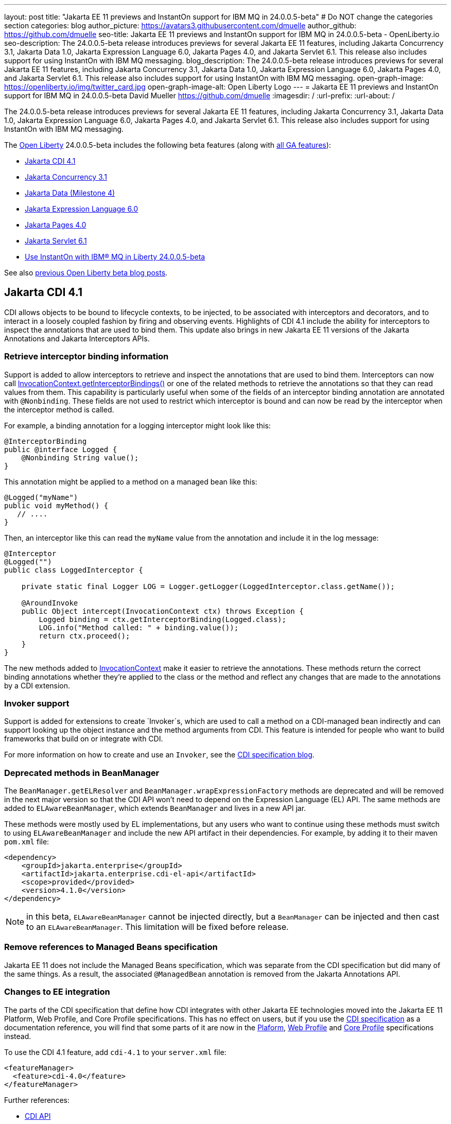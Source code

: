 ---
layout: post
title: "Jakarta EE 11 previews and InstantOn support for IBM MQ in 24.0.0.5-beta"
# Do NOT change the categories section
categories: blog
author_picture: https://avatars3.githubusercontent.com/dmuelle
author_github: https://github.com/dmuelle
seo-title: Jakarta EE 11 previews and InstantOn support for IBM MQ in 24.0.0.5-beta - OpenLiberty.io
seo-description: The 24.0.0.5-beta release introduces previews for several Jakarta EE 11 features, including Jakarta Concurrency 3.1, Jakarta Data 1.0, Jakarta Expression Language 6.0, Jakarta Pages 4.0, and Jakarta Servlet 6.1. This release also includes support for using InstantOn with IBM MQ messaging.
blog_description: The 24.0.0.5-beta release introduces previews for several Jakarta EE 11 features, including Jakarta Concurrency 3.1, Jakarta Data 1.0, Jakarta Expression Language 6.0, Jakarta Pages 4.0, and Jakarta Servlet 6.1. This release also includes support for using InstantOn with IBM MQ messaging.
open-graph-image: https://openliberty.io/img/twitter_card.jpg
open-graph-image-alt: Open Liberty Logo
---
= Jakarta EE 11 previews and InstantOn support for IBM MQ in 24.0.0.5-beta
David Mueller <https://github.com/dmuelle>
:imagesdir: /
:url-prefix:
:url-about: /

The 24.0.0.5-beta release introduces previews for several Jakarta EE 11 features, including Jakarta Concurrency 3.1, Jakarta Data 1.0, Jakarta Expression Language 6.0, Jakarta Pages 4.0, and Jakarta Servlet 6.1. This release also includes support for using InstantOn with IBM MQ messaging.


The link:{url-about}[Open Liberty] 24.0.0.5-beta includes the following beta features (along with link:{url-prefix}/docs/latest/reference/feature/feature-overview.html[all GA features]):

* <<cdi, Jakarta CDI 4.1>>
* <<concurrent, Jakarta Concurrency 3.1>>
* <<data, Jakarta Data (Milestone 4)>>
* <<el, Jakarta Expression Language 6.0>>
* <<pages, Jakarta Pages 4.0>>
* <<servlet, Jakarta Servlet 6.1>>
* <<mq, Use InstantOn with IBM® MQ in Liberty 24.0.0.5-beta>>


See also link:{url-prefix}/blog/?search=beta&key=tag[previous Open Liberty beta blog posts].

// // // // DO NOT MODIFY THIS COMMENT BLOCK <GHA-BLOG-TOPIC> // // // //
// Blog issue: https://github.com/OpenLiberty/open-liberty/issues/28201
// Contact/Reviewer: Azquelt
// // // // // // // //
[#cdi]
== Jakarta CDI 4.1

CDI allows objects to be bound to lifecycle contexts, to be injected, to be associated with interceptors and decorators, and to interact in a loosely coupled fashion by firing and observing events. Highlights of CDI 4.1 include the ability for interceptors to inspect the annotations that are used to bind them. This update also brings in new Jakarta EE 11 versions of the Jakarta Annotations and Jakarta Interceptors APIs.

=== Retrieve interceptor binding information

Support is added to allow interceptors to retrieve and inspect the annotations that are used to bind them. Interceptors can now call link:https://jakarta.ee/specifications/interceptors/2.2/apidocs/jakarta.interceptor/jakarta/interceptor/invocationcontext#getInterceptorBindings()[InvocationContext.getInterceptorBindings()] or one of the related methods to retrieve the annotations so that they can read values from them. This capability is particularly useful when some of the fields of an interceptor binding annotation are annotated with `@Nonbinding`. These fields are not used to restrict which interceptor is bound and can now be read by the interceptor when the interceptor method is called.

For example, a binding annotation for a logging interceptor might look like this:

[source,java]
----
@InterceptorBinding
public @interface Logged {
    @Nonbinding String value();
}
----

This annotation might be applied to a method on a managed bean like this:
[source,java]
----
@Logged("myName")
public void myMethod() {
   // ....
}
----

Then, an interceptor like this can read the `myName` value from the annotation and include it in the log message:
[source,java]
----
@Interceptor
@Logged("")
public class LoggedInterceptor {

    private static final Logger LOG = Logger.getLogger(LoggedInterceptor.class.getName());

    @AroundInvoke
    public Object intercept(InvocationContext ctx) throws Exception {
        Logged binding = ctx.getInterceptorBinding(Logged.class);
        LOG.info("Method called: " + binding.value());
        return ctx.proceed();
    }
}
----

The new methods added to link:https://jakarta.ee/specifications/interceptors/2.2/apidocs/jakarta.interceptor/jakarta/interceptor/invocationcontext[InvocationContext] make it easier to retrieve the annotations. These methods return the correct binding annotations whether they're applied to the class or the method and reflect any changes that are made to the annotations by a CDI extension.

=== Invoker support

Support is added for extensions to create `Invoker`s, which are used to call a method on a CDI-managed bean indirectly and can support looking up the object instance and the method arguments from CDI. This feature is intended for people who want to build frameworks that build on or integrate with CDI.

For more information on how to create and use an `Invoker`, see the link:https://jakartaee.github.io/cdi/2024/02/27/whats-new-in-cdi41.html[CDI specification blog].

=== Deprecated methods in BeanManager

The `BeanManager.getELResolver` and `BeanManager.wrapExpressionFactory` methods are deprecated and will be removed in the next major version so that the CDI API won't need to depend on the Expression Language (EL) API. The same methods are added to `ELAwareBeanManager`, which extends `BeanManager` and lives in a new API jar.

These methods were mostly used by EL implementations, but any users who want to continue using these methods must switch to using `ELAwareBeanManager` and include the new API artifact in their dependencies. For example, by adding it to their maven `pom.xml` file:

[source,xml]
----
<dependency>
    <groupId>jakarta.enterprise</groupId>
    <artifactId>jakarta.enterprise.cdi-el-api</artifactId>
    <scope>provided</provided>
    <version>4.1.0</version>
</dependency>
----

NOTE: in this beta, `ELAwareBeanManager` cannot be injected directly, but a `BeanManager` can be injected and then cast to an `ELAwareBeanManager`. This limitation will be fixed before release.

=== Remove references to Managed Beans specification

Jakarta EE 11 does not include the Managed Beans specification, which was separate from the CDI specification but did many of the same things. As a result, the associated `@ManagedBean` annotation is removed from the Jakarta Annotations API.

=== Changes to EE integration

The parts of the CDI specification that define how CDI integrates with other Jakarta EE technologies moved into the Jakarta EE 11 Platform, Web Profile, and Core Profile specifications. This has no effect on users, but if you use the link:https://jakarta.ee/specifications/cdi/4.1/jakarta-cdi-spec-4.1[CDI specification] as a documentation reference, you will find that some parts of it are now in the link:https://jakarta.ee/specifications/platform/11/[Plaform], link:https://jakarta.ee/specifications/webprofile/11/[Web Profile] and link:https://jakarta.ee/specifications/coreprofile/11/[Core Profile] specifications instead.

To use the CDI 4.1 feature, add `cdi-4.1` to your `server.xml` file:

[source,xml]
----
<featureManager>
  <feature>cdi-4.0</feature>
</featureManager>
----

Further references:

* link:https://jakarta.ee/specifications/cdi/4.1/apidocs/[CDI API]
* link:https://jakarta.ee/specifications/interceptors/2.2/apidocs/[Interceptors API]
* link:https://jakarta.ee/specifications/annotations/3.0/apidocs/jakarta.annotation/module-summary.html[Jakarta Annotations API]
* link:https://jakarta.ee/specifications/cdi/4.1/jakarta-cdi-spec-4.1[CDI Specification]
* link:https://jakarta.ee/specifications/interceptors/2.2/jakarta-interceptors-spec-2.2[Interceptors Specification]
* link:https://jakarta.ee/specifications/annotations/3.0/annotations-spec-3.0[Jakarta Annotations Specification]

// DO NOT MODIFY THIS LINE. </GHA-BLOG-TOPIC>


// // // // DO NOT MODIFY THIS COMMENT BLOCK <GHA-BLOG-TOPIC> // // // //
// Blog issue: https://github.com/OpenLiberty/open-liberty/issues/28075
// Contact/Reviewer: mswatosh
// // // // // // // //
[#concurrent]
== Jakarta Concurrency 3.1

Jakarta Concurrency allows applications to use concurrency while maintaining the benefits of running on a Jakarta EE runtime. Jakarta Concurrency 3.1 is the new version for the upcoming Jakarta EE 11, and it adds support for new features of the latest Java SE releases as well as some usability improvements.

The new features in Jakarta Concurrency 3.1 are improved support for the Java Flow (Reactive Streams) APIs, and the use of virtual threads in `ManagedExecutors` and `ManagedThreadFactories`. Support is also included for using `@Inject` in place of `@Resource`, and the option to run asynchronous methods on a schedule by using the new `@Schedule` annotation.

To support the Flow APIs, `ContextService` has two new methods, `contextualSubscriber`, which provides context in a `Flow.Subscriber`, and `Flow.Processor`, which provides context in a `contextualProcessor`. These new methods allow for context in a flow when using a `Flow.Publisher` which does not allow configuring a `ManagedExecutor`.

[source,java]
----
publisher.subscribe(contextService.contextualSubscriber(subscriber));
----

Virtual threads are available in Jakarta Concurrency 3.1 by specifying ‘virtual = true’ on a `ManagedExecutorDefinition`, `ManagedScheduledExecutorDefinition`, or `ManagedThreadFactory` instance. Virtual threads are a new feature of Java 21, so when running on Java 17 if ‘virtual = true’ is specified, platform threads are provided instead of virtual threads.

[source,java]
----
@ManagedExecutorDefinition(name = "java:module/concurrent/virtual-executor",
                           virtual = true)
----

The new `@Schedule` annotation allows asynchronous methods to run on a schedule. In this example, after the method is called, it runs asynchronously on a schedule set by the provided cron string

[source,java]
----
@Asynchronous(runAt = { @Schedule(cron = "*/3 * * * * *")})
void scheduledMethod() {
----

To try out Jakarta Concurrency 3.1, check out the link:https://github.com/OpenLiberty/sample-concurrency[sample application].

To use this feature, add the following code to your `server.xml` file:

[source,xml]
----
<featureManager>
     <feature>concurrent-3.0</feature>
</featureManager>`
----

// DO NOT MODIFY THIS LINE. </GHA-BLOG-TOPIC>

// // // // DO NOT MODIFY THIS COMMENT BLOCK <GHA-BLOG-TOPIC> // // // //
// Blog issue: https://github.com/OpenLiberty/open-liberty/issues/28072
// Contact/Reviewer: njr-11
// // // // // // // //
[#data]
== Jakarta Data (Milestone 4)

Jakarta Data is a new Jakarta EE specification being developed in the open that aims to standardize the popular Data Repository pattern across various providers. Open Liberty includes the Jakarta Data 1.0 Milestone 4 release, which adds the Jakarta Data Query Language (JDQL) and enhances the Static Metamodel.

The Open Liberty beta includes a test implementation of Jakarta Data that we are using to experiment with proposed specification features. You can try out these features and provide feedback to influence the Jakarta Data 1.0 specification as it continues to be developed. The test implementation currently works with relational databases and operates by redirecting repository operations to the built-in Jakarta Persistence provider.

Jakarta Data 1.0 Milestone 4 introduces Jakarta Data Query Language (JDQL), which is a subset of Jakarta Persistence Query Language (JPQL). JDQL allows basic comparison and update operations on a single entity (an entity identifier variable is not used), as well as the ability to perform deletion. Find operations in JDQL consist of SELECT, FROM, WHERE, and ORDER BY clauses, all of which are optional. The static metamodel, which allows for more type-safe usage, is simplified in Milestone 4 to allow all fields to be pre-initialized. To use these capabilities, you need an Entity and a Repository.

Start by defining an entity class that corresponds to your data. With relational databases, the entity class corresponds to a database table and the entity properties (public methods and fields of the entity class) generally correspond to the columns of the table. An entity class can be:

- annotated with `jakarta.persistence.Entity` and related annotations from Jakarta Persistence
- a Java class without entity annotations, in which case the primary key is inferred from an entity property that is named `id` or ending with `Id` and an entity property that is named `version` designates an automatically incremented version column.

You define one or more repository interfaces for an entity, annotate those interfaces as `@Repository`, and inject them into components by using `@Inject`. The Jakarta Data provider supplies the implementation of the repository interface for you.

The following example shows a simple entity:

[source,java]
----
@Entity
public class Product {
    @Id
    public long id;

    public boolean isDiscounted;

    public String name;

    public float price;

    @Version
    public long version;
}
----

The following example shows a repository that defines operations that relate to the entity. Your repository interface can inherit from built-in interfaces such as `BasicRepository` and `CrudRepository` to gain various general-purpose repository methods for inserting, updating, deleting, and querying for entities. You can add methods to further customize it.

[source,java]
----
@Repository(dataStore = "java:app/jdbc/my-example-data")
public interface Products extends BasicRepository<Product, Long> {
    @Insert
    Product add(Product newProduct);

    // query-by-method name pattern:
    List<Product> findByNameIgnoreCaseContains(String searchFor, Order<Product> orderBy);

    // parameter based query that does not require -parameters because it explicitly specifies the name
    @Find
    Page<Product> find(@By("isDiscounted") boolean onSale,
                       PageRequest<Product> pageRequest);

    // find query in JDQL that requires compilation with -parameters to preserve parameter names
    @Query("SELECT price FROM Product WHERE id=:productId")
    Optional<Float> getPrice(long productId);

    // update query in JDQL:
    @Query("UPDATE Product SET price = price - (?2 * price), isDiscounted = true WHERE id = ?1")
    boolean discount(long productId, float discountRate);

    // delete query in JDQL:
    @Query("DELETE FROM Product WHERE name = ?1")
    int discontinue(String name);
}
----

Observe that the repository interface includes type parameters in `PageRequest<Product>` and `Order<Product>`. These parameters help ensure that the page request and sort criteria are for a `Product` entity rather than some other entity. To accomplish this, you can optionally define a static metamodel class for the entity (or various IDEs might generate one for you after the 1.0 specification is actually released). Here is one that can be used with the `Product` entity:

[source,java]
----
@StaticMetamodel(Product.class)
public class _Product {
    public static final String ID = "id";
    public static final String IS_DISCOUNTED = "isDiscounted";
    public static final String NAME = "name";
    public static final String PRICE = "price";
    public static final String VERSION = "version";

    public static final SortableAttribute<Product> id = new SortableAttributeRecord(ID);
    public static final SortableAttribute<Product> isDiscounted = new SortableAttributeRecord(IS_DISCOUNTED);
    public static final TextAttribute<Product> name = new TextAttributeRecord(NAME);
    public static final SortableAttribute<Product> price = new SortableAttributeRecord(PRICE);
    public static final SortableAttribute<Product> version = new SortableAttributeRecord(VERSION);
}
----

The following example shows the repository and static metamodel being used,

[source,java]
----
@DataSourceDefinition(name = "java:app/jdbc/my-example-data",
                      className = "org.postgresql.xa.PGXADataSource",
                      databaseName = "ExampleDB",
                      serverName = "localhost",
                      portNumber = 5432,
                      user = "${example.database.user}",
                      password = "${example.database.password}")
public class MyServlet extends HttpServlet {
    @Inject
    Products products;

    protected void doGet(HttpServletRequest req, HttpServletResponse resp)
            throws ServletException, IOException {
        // Insert:
        Product prod = ...
        prod = products.add(prod);

        // Find the price of one product:
        price = products.getPrice(productId).orElseThrow();

        // Find all, sorted:
        List<Product> all = products.findByNameIgnoreCaseContains(searchFor, Order.by(
                                     _Product.price.desc(),
                                     _Product.name.asc(),
                                     _Product.id.asc()));

        // Find the first 20 most expensive products on sale:
        Page<Product> page1 = products.find(onSale, Order.by(_Product.price.desc(),
                                                             _Product.name.asc(),
                                                             _Product.id.asc())
                                                         .pageSize(20));
        ...
    }
}
----

To use this feature, add the following code to your `server.xml` file:

[source,xml]
----
<featureManager>
     <feature>Data-1.0</feature>
</featureManager>`
----

// DO NOT MODIFY THIS LINE. </GHA-BLOG-TOPIC>

// // // // DO NOT MODIFY THIS COMMENT BLOCK <GHA-BLOG-TOPIC> // // // //
// Blog issue: https://github.com/OpenLiberty/open-liberty/issues/27964
// Contact/Reviewer: pnicolucci
// // // // // // // //
[#el]
== Jakarta Expression Language 6.0

The `expressionLanguage-6.0` feature is an implementation of the Expression Language 6.0 Specification for Jakarta EE 11. The Expression Language 6.0 specification includes a number of new features and specification clarifications.

Support for `java.util.Optional` (not enabled by default) and `java.lang.Record` is added. Another new feature is the addition of the length property for Arrays. For more information and the change history of the specification between Expression Language 5.0 and Expression Language 6.0, see link:https://jakarta.ee/specifications/expression-language/6.0/jakarta-expression-language-spec-6.0#changes-between-6-0-and-5-0[Changes between 6.0 and 5.0].

To use this feature, add the following code to your `server.xml` file:

[source,xml]
----
<featureManager>
     <feature>expressionLanguage-6.0</feature>
</featureManager>`
----

For more information, see the link:https://jakarta.ee/specifications/expression-language/6.0[Jakarta Expression Language 6.0 specification and Javadocs].


// DO NOT MODIFY THIS LINE. </GHA-BLOG-TOPIC>

// // // // DO NOT MODIFY THIS COMMENT BLOCK <GHA-BLOG-TOPIC> // // // //
// Blog issue: https://github.com/OpenLiberty/open-liberty/issues/27963
// Contact/Reviewer: volosied,pnicolucci
// // // // // // // //
[#pages]
== Jakarta Pages 4.0

The pages-4.0 feature is an implementation of the Pages 4.0 Specification for Jakarta EE 11. The Pages 4.0 specification includes a couple of new features and the removal of previously deprecated functions.

The `jakarta.servlet.jsp.ErrorData` class was updated to add support for the new `jakarta.servlet.error.method` and `jakarta.servlet.error.query_string` attributes.  The following deprecated classes, methods, and actions were removed:

* `jakarta.servlet.jsp.JspException.getRootCause()`
* Classes in `jakarta.servlet.jsp.el`.
* `isThreadSafe` page directive
* `jsp:plugin` action and related actions
* `jakarta.servet.jsp.tagext.BodyTag.EVAL_BODY_TAG` constant
* Any methods that implemented `jakarta.el.ELResolver.getFeatureDescriptors()` were removed as the `getFeatureDescriptors()` method was removed in Expression Language 6.0.

For more information and the change history of the specification between Pages 3.1 and Pages 4.0, see link:https://github.com/jakartaee/pages/blob/master/spec/src/main/asciidoc/ServerPages.adoc#c1-changes-between-jsp-40-and-jsp-31[Changes between 3.1 and 4.0].

To use this feature, add the following code to your `server.xml` file:

[source,xml]
----
<featureManager>
     <feature>pages-4.0</feature>
</featureManager>`
----

For more information, see the https://jakarta.ee/specifications/pages/4.0/[Jakarta Pages 4.0 Specification].


// DO NOT MODIFY THIS LINE. </GHA-BLOG-TOPIC>

// // // // DO NOT MODIFY THIS COMMENT BLOCK <GHA-BLOG-TOPIC> // // // //
// Blog issue: https://github.com/OpenLiberty/open-liberty/issues/27962
// Contact/Reviewer: pmd1nh,pnicolucci
// // // // // // // //
[#servlet]
== Jakarta Servlet 6.1

The Open Liberty `servlet-6.1` feature is an implementation of the Servlet 6.1 specification for Jakarta EE 11 . It includes a number of new features, specification clarifications, and deprecates some existing servlet features.`

Before Servlet 6.1, there was no way for an application to control the response data when doing a send redirect, as well as the response status code, which always set to 302. An application could not easily retrieve the initial request's query string or request HTTP method during an error handling dispatch. It also could not set the character encoding for a request or a response using the `java.nio.charset.Charset`; the only available option was using a String.  During the read or write of a servlet data, the `jakarta.servlet.ServletInputStream` or `jakarta.servlet.ServletOutputStream` only supports a byte array.

Servlet 6.1 provides servlet APIs that allow the send redirect to include an optional response data or set a compliant status code, instead of the default 302. Additional request attributes are available during the error handling process to easily retrieve the initial request’s query string or method. Furthermore, international applications can now set the character encoding using a Charset instead of a String.  The `ServletInputStream` or `ServletOutputStream` can use `java.nio.ByteBuffer` to read or write the data.

Several clarifications are added to the behavior of the existing servlet APIs. For example, the `getParameter` family from the `jakar.servlet.ServletRequest` is now throwing the runtime j`ava.lang.IllegalStateException` when an error occurs during the parsing of the request’s parameters.  While processing an error-handling dispatch, the HTTP GET method is always used instead of the original request’s HTTP method.`

To use this feature, add the following code to your `server.xml` file:

[source,xml]
----
<featureManager>
   <feature>servlet-6.1</feature>
</featureManager>
----

For more information, see the https://jakarta.ee/specifications/servlet/6.1/[Jakarta Servlet 6.1 specification].

// DO NOT MODIFY THIS LINE. </GHA-BLOG-TOPIC>

// // // // DO NOT MODIFY THIS COMMENT BLOCK <GHA-BLOG-TOPIC> // // // //
// Blog issue: https://github.com/OpenLiberty/open-liberty/issues/28109
// Contact/Reviewer: jakub-pomykala,austin0,dazavala
// // // // // // // //
[#mq]
== Use InstantOn with IBM® MQ in Liberty

The 24.0.0.5-beta release introduces InstantOn feature support for link:{url-prefix}/docs/latest/reference/feature/messaging-3.0.html[Jakarta Messaging], link:{url-prefix}/docs/latest/reference/feature/connectors-2.1.html[Jakarta Connectors], and link:{url-prefix}/docs/latest/reference/feature/mdb-4.0.html[Jakarta Enterprise Beans Message-Driven Beans (MDB)]. InstantOn now provides blazing fast startup times for applications that use resource adapters to access external EIS resources, including applications that use the Jakarta Messaging API to access external messaging systems, like IBM® MQ. These "messaging client" applications can also manage message delivery to endpoints with message-driven bean listeners.

Here's a server configuration snippet to deploy applications that use the JakartaEE-10 Messaging API and require the link:https://repo1.maven.org/maven2/com/ibm/mq/wmq.jakarta.jmsra/9.3.5.0/wmq.jakarta.jmsra-9.3.5.0.rar[IBM® MQ resource adapter] to access external messaging resources. This configuration automatically includes the `connectors-2.1` feature, which supports the resource adapter configuration element.

[source,xml]
----
<featureManager>
   <feature>messaging-3.1</feature>
   <feature>mdb-4.0</feature>
   <feature>servlet-6.0</feature>
<featureManager/>

<resourceAdapter id="mqJms" location="${server.config.dir}/wmq.jakarta.jmsra-9.3.5.0.rar"/>
----

You can use the link:https://developer.ibm.com/tutorials/mq-connect-app-queue-manager-containers/[MQ in Container image] to stand up an MQ server that provides the following resources: queue manager `QM1`, queue `DEV.QUEUE.1`, channel `DEV.APP.SVRCONN`, and listener `SYSTEM.LISTENER.TCP.1` on port `1414`.  These resources can support a simple point-to-point messaging scenario and are named within the messaging feature configuration elements shown in the following example.

InstantOn can dynamically update the Messaging and Connectors feature configurations to access resources that are provided by any environment in which a server is restored from checkpoint. The following messaging configuration snippet uses the hostname and MQ listener port values (variables) defined in the restore environment. When this server restores, the connection factory and endpoint activation configurations access MQ resources by using the updated hostname and port values.

[source,xml]
----
   <jmsQueue id="jms/queue1" jndiName="jms/queue1">
      <properties.mqJms  baseQueueName="DEV.QUEUE.1"  baseQueueManagerName="QM1"/>
   </jmsQueue>

   <variable name="MQ_LISTENER_PORT" value="1414"/>

   <jmsQueueConnectionFactory jndiName="jms/qcf1" connectionManagerRef="ConMgr7">
      <properties.mqJms  hostName="${HOSTNAME}"  port="${MQ_LISTENER_PORT}"
            channel="DEV.APP.SVRCONN"  queueManager="QM1"/>
   </jmsQueueConnectionFactory>

   <jmsConnectionFactory jndiName="jms/cf1" connectionManagerRef="ConMgr1">
      <properties.mqJms  hostName="${HOSTNAME}"  port="${MQ_LISTENER_PORT}"
            channel="DEV.APP.SVRCONN"  queueManager="QM1"/>
   </jmsConnectionFactory>
    <connectionManager id="ConMgr1" maxPoolSize="10"/>

   <jmsActivationSpec id="myapp/mymdb/FVTMessageDrivenBean">
      <properties.mqJms  destinationRef="jms/queue1"  destinationType="jakarta.jms.Queue"
            transportType="CLIENT"  hostName="${HOSTNAME}"  port="${MQ_LISTENER_PORT}"
            channel="DEV.APP.SVRCONN"  queueManager="QM1"/>
   </jmsActivationSpec>
----

Enjoy the time savings and stay tuned for upcoming announcements regarding InstantOn support for the Jakarta embedded messaging features.



// DO NOT MODIFY THIS LINE. </GHA-BLOG-TOPIC>

[#run]
=== Try it now

To try out these features, update your build tools to pull the Open Liberty All Beta Features package instead of the main release. The beta works with Java SE 22, Java SE 21, Java SE 17, Java SE 11, and Java SE 8.

If you're using link:{url-prefix}/guides/maven-intro.html[Maven], you can install the All Beta Features package using:

[source,xml]
----
<plugin>
    <groupId>io.openliberty.tools</groupId>
    <artifactId>liberty-maven-plugin</artifactId>
    <version>3.10.2</version>
    <configuration>
        <runtimeArtifact>
          <groupId>io.openliberty.beta</groupId>
          <artifactId>openliberty-runtime</artifactId>
          <version>24.0.0.5-beta</version>
          <type>zip</type>
        </runtimeArtifact>
    </configuration>
</plugin>
----

You must also add dependencies to your pom.xml file for the beta version of the APIs that are associated with the beta features that you want to try. For example, the following block adds dependencies for two example beta APIs:

[source,xml]
----
<dependency>
    <groupId>org.example.spec</groupId>
    <artifactId>exampleApi</artifactId>
    <version>7.0</version>
    <type>pom</type>
    <scope>provided</scope>
</dependency>
<dependency>
    <groupId>example.platform</groupId>
    <artifactId>example.example-api</artifactId>
    <version>11.0.0</version>
    <scope>provided</scope>
</dependency>
----

Or for link:{url-prefix}/guides/gradle-intro.html[Gradle]:

[source,gradle]
----
buildscript {
    repositories {
        mavenCentral()
    }
    dependencies {
        classpath 'io.openliberty.tools:liberty-gradle-plugin:3.8.2'
    }
}
apply plugin: 'liberty'
dependencies {
    libertyRuntime group: 'io.openliberty.beta', name: 'openliberty-runtime', version: '[24.0.0.5-beta,)'
}
----


Or if you're using link:{url-prefix}/docs/latest/container-images.html[container images]:

[source]
----
FROM icr.io/appcafe/open-liberty:beta
----

Or take a look at our link:{url-prefix}/downloads/#runtime_betas[Downloads page].

If you're using link:https://plugins.jetbrains.com/plugin/14856-liberty-tools[IntelliJ IDEA], link:https://marketplace.visualstudio.com/items?itemName=Open-Liberty.liberty-dev-vscode-ext[Visual Studio Code] or link:https://marketplace.eclipse.org/content/liberty-tools[Eclipse IDE], you can also take advantage of our open source link:{url-prefix}/docs/latest/develop-liberty-tools.html[Liberty developer tools] to enable effective development, testing, debugging, and application management all from within your IDE.

For more information on using a beta release, refer to the link:{url-prefix}docs/latest/installing-open-liberty-betas.html[Installing Open Liberty beta releases] documentation.

[#feedback]
== We welcome your feedback

Let us know what you think on link:https://groups.io/g/openliberty[our mailing list]. If you hit a problem, link:https://stackoverflow.com/questions/tagged/open-liberty[post a question on StackOverflow]. If you hit a bug, link:https://github.com/OpenLiberty/open-liberty/issues[raise an issue].
